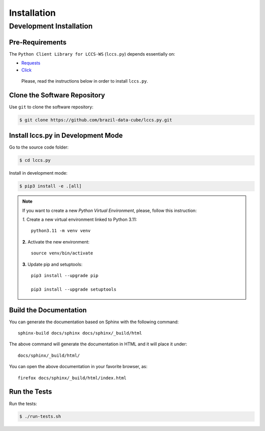 ..
    This file is part of Python Client Library for LCCS-WS.
    Copyright (C) 2023 INPE.

    This program is free software: you can redistribute it and/or modify
    it under the terms of the GNU General Public License as published by
    the Free Software Foundation, either version 3 of the License, or
    (at your option) any later version.

    This program is distributed in the hope that it will be useful,
    but WITHOUT ANY WARRANTY; without even the implied warranty of
    MERCHANTABILITY or FITNESS FOR A PARTICULAR PURPOSE. See the
    GNU General Public License for more details.

    You should have received a copy of the GNU General Public License
    along with this program. If not, see <https://www.gnu.org/licenses/gpl-3.0.html>.


Installation
============

Development Installation
------------------------

Pre-Requirements
++++++++++++++++


The ``Python Client Library for LCCS-WS`` (``lccs.py``) depends essentially on:

- `Requests <https://requests.readthedocs.io/en/master/>`_

- `Click <https://pocoo-click.readthedocs.io/en/latest/>`_


 Please, read the instructions below in order to install ``lccs.py``.

Clone the Software Repository
+++++++++++++++++++++++++++++

Use ``git`` to clone the software repository:

.. code-block:: shell

        $ git clone https://github.com/brazil-data-cube/lccs.py.git

Install lccs.py in Development Mode
+++++++++++++++++++++++++++++++++++

Go to the source code folder:

.. code-block:: shell

        $ cd lccs.py

Install in development mode:

.. code-block:: shell

        $ pip3 install -e .[all]

.. note::

    If you want to create a new *Python Virtual Environment*, please, follow this instruction:

    *1.* Create a new virtual environment linked to Python 3.11::

        python3.11 -m venv venv


    **2.** Activate the new environment::

        source venv/bin/activate


    **3.** Update pip and setuptools::

        pip3 install --upgrade pip

        pip3 install --upgrade setuptools


Build the Documentation
+++++++++++++++++++++++

You can generate the documentation based on Sphinx with the following command::

    sphinx-build docs/sphinx docs/sphinx/_build/html


The above command will generate the documentation in HTML and it will place it under::

    docs/sphinx/_build/html/


You can open the above documentation in your favorite browser, as::

    firefox docs/sphinx/_build/html/index.html


Run the Tests
+++++++++++++

Run the tests:

.. code-block:: shell

        $ ./run-tests.sh


